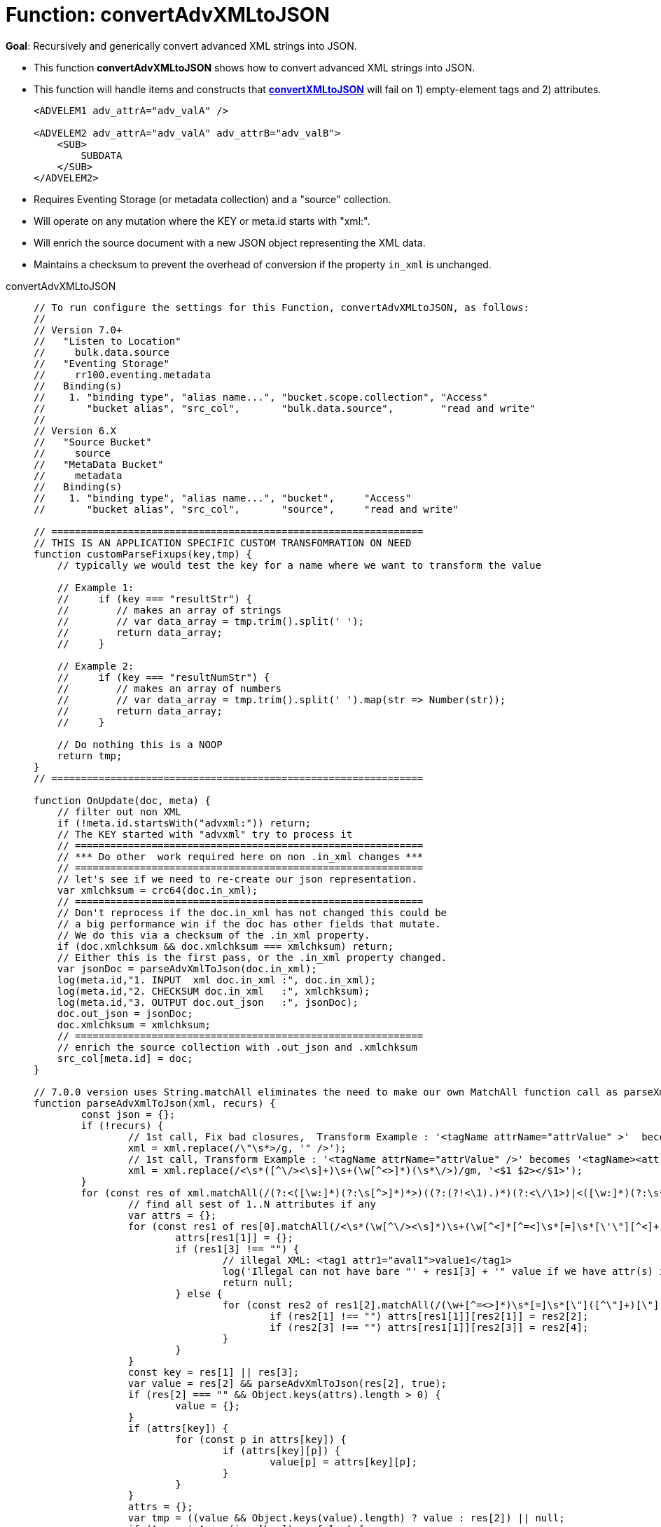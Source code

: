 = Function: convertAdvXMLtoJSON
:description: pass:q[Recursively and generically convert advanced XML strings into JSON.]
:page-edition: Enterprise Edition
:tabs:

*Goal*: {description}

* This function *convertAdvXMLtoJSON* shows how to convert advanced XML strings into JSON.
* This function will handle items and constructs that *xref:eventing-handler-convertXMLtoJSON.adoc[convertXMLtoJSON]* will fail on 1) empty-element tags and 2) attributes.
+
--
[source,javascript]
----
<ADVELEM1 adv_attrA="adv_valA" />

<ADVELEM2 adv_attrA="adv_valA" adv_attrB="adv_valB">
    <SUB>
        SUBDATA
    </SUB>
</ADVELEM2>
----
--
* Requires Eventing Storage (or metadata collection) and a "source" collection.
* Will operate on any mutation where the KEY or meta.id starts with "xml:".
* Will enrich the source document with a new JSON object representing the XML data.
* Maintains a checksum to prevent the overhead of conversion if the property `in_xml` is unchanged.

[{tabs}] 
====
convertAdvXMLtoJSON::
+
--
[source,javascript]
----
// To run configure the settings for this Function, convertAdvXMLtoJSON, as follows:
//
// Version 7.0+
//   "Listen to Location"
//     bulk.data.source
//   "Eventing Storage"
//     rr100.eventing.metadata
//   Binding(s)
//    1. "binding type", "alias name...", "bucket.scope.collection", "Access"
//       "bucket alias", "src_col",       "bulk.data.source",        "read and write"
//
// Version 6.X
//   "Source Bucket"
//     source
//   "MetaData Bucket"
//     metadata
//   Binding(s)
//    1. "binding type", "alias name...", "bucket",     "Access"
//       "bucket alias", "src_col",       "source",     "read and write"

// ===============================================================
// THIS IS AN APPLICATION SPECIFIC CUSTOM TRANSFOMRATION ON NEED
function customParseFixups(key,tmp) {
    // typically we would test the key for a name where we want to transform the value

    // Example 1:
    //     if (key === "resultStr") {
    //        // makes an array of strings
    //        // var data_array = tmp.trim().split(' ');
    //        return data_array;
    //     }

    // Example 2:
    //     if (key === "resultNumStr") {
    //        // makes an array of numbers
    //        // var data_array = tmp.trim().split(' ').map(str => Number(str));
    //        return data_array;
    //     }

    // Do nothing this is a NOOP
    return tmp;
}
// ===============================================================

function OnUpdate(doc, meta) {
    // filter out non XML
    if (!meta.id.startsWith("advxml:")) return;
    // The KEY started with "advxml" try to process it
    // ===========================================================
    // *** Do other  work required here on non .in_xml changes ***
    // ===========================================================
    // let's see if we need to re-create our json representation.
    var xmlchksum = crc64(doc.in_xml);
    // ===========================================================
    // Don't reprocess if the doc.in_xml has not changed this could be
    // a big performance win if the doc has other fields that mutate.
    // We do this via a checksum of the .in_xml property.
    if (doc.xmlchksum && doc.xmlchksum === xmlchksum) return;
    // Either this is the first pass, or the .in_xml property changed.
    var jsonDoc = parseAdvXmlToJson(doc.in_xml);
    log(meta.id,"1. INPUT  xml doc.in_xml :", doc.in_xml);
    log(meta.id,"2. CHECKSUM doc.in_xml   :", xmlchksum);
    log(meta.id,"3. OUTPUT doc.out_json   :", jsonDoc);
    doc.out_json = jsonDoc;
    doc.xmlchksum = xmlchksum;
    // ===========================================================
    // enrich the source collection with .out_json and .xmlchksum
    src_col[meta.id] = doc;
}

// 7.0.0 version uses String.matchAll eliminates the need to make our own MatchAll function call as parseXmlToJson(xml)
function parseAdvXmlToJson(xml, recurs) {
	const json = {};
	if (!recurs) {
		// 1st call, Fix bad closures,  Transform Example : '<tagName attrName="attrValue" >'  becomes '<tagName attrName="attrValue" />'
		xml = xml.replace(/\"\s*>/g, '" />');
		// 1st call, Transform Example : '<tagName attrName="attrValue" />' becomes '<tagName><attrName>attrValue</attrName></tagName>'
		xml = xml.replace(/<\s*([^\/><\s]+)\s+(\w[^<>]*)(\s*\/>)/gm, '<$1 $2></$1>');
	}
	for (const res of xml.matchAll(/(?:<([\w:]*)(?:\s[^>]*)*>)((?:(?!<\1).)*)(?:<\/\1>)|<([\w:]*)(?:\s*)*\/>/gm)) {
		// find all sest of 1..N attributes if any
		var attrs = {};
		for (const res1 of res[0].matchAll(/<\s*(\w[^\/><\s]*)\s+(\w[^<]*[^=<]\s*[=]\s*[\'\"][^<]+[\'\"])\s*>([^<>]*)</gm)) {
			attrs[res1[1]] = {};
			if (res1[3] !== "") {
				// illegal XML: <tag1 attr1="aval1">value1</tag1>
				log('Illegal can not have bare "' + res1[3] + '" value if we have attr(s) input:', res1[0]);
				return null;
			} else {
				for (const res2 of res1[2].matchAll(/(\w+[^=<>]*)\s*[=]\s*[\"]([^\"]+)[\"]|(\w+[^=<>]*)\s*[=]\s*[\']([^\']+)[\']/gm)) {
					if (res2[1] !== "") attrs[res1[1]][res2[1]] = res2[2];
					if (res2[3] !== "") attrs[res1[1]][res2[3]] = res2[4];
				}
			}
		}
		const key = res[1] || res[3];
		var value = res[2] && parseAdvXmlToJson(res[2], true);
		if (res[2] === "" && Object.keys(attrs).length > 0) {
			value = {};
		}
		if (attrs[key]) {
			for (const p in attrs[key]) {
				if (attrs[key][p]) {
					value[p] = attrs[key][p];
				}
			}
		}
		attrs = {};
		var tmp = ((value && Object.keys(value).length) ? value : res[2]) || null;
		if (Array.isArray(json[key]) == false) {
			if (json[key]) {
				// we have seen this key before change from object to an array of objects
                var old = json[key];
                json[key] = [];
                json[key].push(old);
                json[key].push(tmp);
			} else {
			    // link to a custom function
			    tmp = customParseFixups(key,tmp);
				json[key] = tmp;
			}
		} else {
			json[key].push(tmp);
		}
	}
	return json;
}

/*
// need this for 6.6.0 version
function* MatchAll(str, regExp) {
  if (!regExp.global) {
    throw new TypeError('Flag /g must be set!');
  }
  const localCopy = new RegExp(regExp, regExp.flags);
  let match;
  while (match = localCopy.exec(str)) {
    yield match;
  }
}

// 6.6.0 version no String.matchAll need our own MatchAll function, call as parseXmlToJson(xml)
function parseAdvXmlToJson(xml, recurs) {
	const json = {};
	if (!recurs) {
		// 1st call, Fix bad closures,  Transform Example : '<tagName attrName="attrValue" >'  becomes '<tagName attrName="attrValue" />'
		xml = xml.replace(/\"\s*>/g, '" />');
		// 1st call, Transform Example : '<tagName attrName="attrValue" />' becomes '<tagName attrName="attrValue"></tagName>'
		xml = xml.replace(/<\s*([^\/><\s]+)\s+(\w[^<>]*)(\s*\/>)/gm, '<$1 $2></$1>');
	}
	for (const res of MatchAll(xml, /(?:<([\w:]*)(?:\s[^>]*)*>)((?:(?!<\1).)*)(?:<\/\1>)|<([\w:]*)(?:\s*)*\/>/gm)) {
		// find all sest of 1..N attributes if any
		var attrs = {};
		for (const res1 of MatchAll(res[0], /<\s*(\w[^\/><\s]*)\s+(\w[^<]*[^=<]\s*[=]\s*[\'\"][^<]+[\'\"])\s*>([^<>]*)</gm)) {
			attrs[res1[1]] = {};
			if (res1[3] !== "") {
				// illegal XML: <tag1 attr1="aval1">value1</tag1>
				log('Illegal can not have bare "' + res1[3] + '" value if we have attr(s) input:', res1[0]);
				return null;
			} else {
				for (const res2 of MatchAll(res1[2], /(\w+[^=<>]*)\s*[=]\s*[\"]([^\"]+)[\"]|(\w+[^=<>]*)\s*[=]\s*[\']([^\']+)[\']/gm)) {
					if (res2[1] !== "") attrs[res1[1]][res2[1]] = res2[2];
					if (res2[3] !== "") attrs[res1[1]][res2[3]] = res2[4];
				}
			}
		}
		const key = res[1] || res[3];
		var value = res[2] && parseAdvXmlToJson(res[2], true);
		if (res[2] === "" && Object.keys(attrs).length > 0) {
			value = {};
		}
		if (attrs[key]) {
			for (const p in attrs[key]) {
				if (attrs[key][p]) {
					value[p] = attrs[key][p];
				}
			}
		}
		attrs = {};
		var tmp = ((value && Object.keys(value).length) ? value : res[2]) || null;
		if (Array.isArray(json[key]) == false) {
			if (json[key]) {
				// we have seen this key before change from object to an array of objects
                var old = json[key];
                json[key] = [];
                json[key].push(old);
                json[key].push(tmp);
			} else {
			    // link to a custom function
			    tmp = customParseFixups(key,tmp);
				json[key] = tmp;
			}
		} else {
			json[key].push(tmp);
		}
	}
	return json;
}
*/
----
--

Input Data/Mutation::
+
--
[source,json]
----
INPUT: KEY advxml::1

{
  "type": "advxml",
  "id": 1,
  "in_xml": "<CD><ADVELEM1 adv_attrA=\"adv_valA\"/><ADVELEM2 adv_attrA=\"adv_valA\" adv_attrB=\"adv_valB\"><SUB>SUBDATA</SUB><TITLE>EmpireBurlesque</TITLE><ARTIST>BobDylan</ARTIST><COUNTRY>USA</COUNTRY><COMPANY>Columbia</COMPANY><PRICE>10.90</PRICE><YEAR>1985</YEAR></CD>"
}
----
--

Output Data/Mutation::
+ 
-- 
[source,json]
----
UPDATED/OUTPUT: KEY advxml::1

{
  "type": "advxml",
  "id": 1,
  "in_xml": "<CD><ADVELEM1 adv_attrA=\"adv_valA\"/><ADVELEM2 adv_attrA=\"adv_valA\" adv_attrB=\"adv_valB\"><SUB>SUBDATA</SUB></ADVELEM2><TITLE>EmpireBurlesque</TITLE><ARTIST>BobDylan</ARTIST><COUNTRY>USA</COUNTRY><COMPANY>Columbia</COMPANY><PRICE>10.90</PRICE><YEAR>1985</YEAR></CD>",
  "out_json": {
    "CD": {
      "ADVELEM1": {
        "adv_attrA": "adv_valA"
      },
      "ADVELEM2": {
        "SUB": "SUBDATA",
        "adv_attrA": "adv_valA",
        "adv_attrB": "adv_valB"
      },
      "TITLE": "EmpireBurlesque",
      "ARTIST": "BobDylan",
      "COUNTRY": "USA",
      "COMPANY": "Columbia",
      "PRICE": "10.90",
      "YEAR": "1985"
    }
  },
  "xmlchksum": "99b252d9af646320"
}
----
--
====
